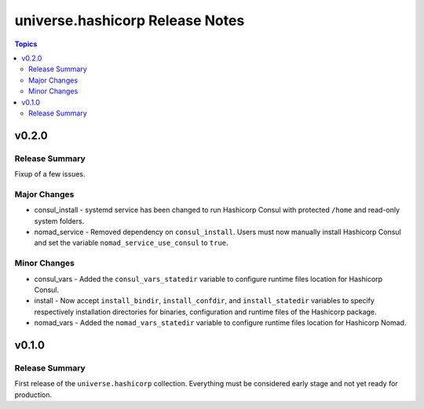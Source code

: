 .. CONTRIBUTORS.rst
.. ================
..
.. Copying
.. -------
..
.. Copyright (c) 2022 universe.hashicorp authors and contributors.
..
.. This file is part of the *universe.hashicorp* project.
..
.. *universe.hashicorp* is a free software project. You can redistribute it
.. and/or modify it following the terms of the MIT License.
..
.. This software project is distributed *as is*, WITHOUT WARRANTY OF ANY KIND;
.. including but not limited to the WARRANTIES OF MERCHANTABILITY, FITNESS FOR A
.. PARTICULAR PURPOSE and NONINFRINGEMENT.
..
.. You should have received a copy of the MIT License along with
.. *universe.hashicorp*. If not, see <http://opensource.org/licenses/MIT>.

================================
universe.hashicorp Release Notes
================================

.. contents:: Topics


v0.2.0
======

Release Summary
---------------

Fixup of a few issues.

Major Changes
-------------

- consul_install - systemd service has been changed to run Hashicorp Consul with
  protected ``/home`` and read-only system folders.
- nomad_service - Removed dependency on ``consul_install``. Users must now
  manually install Hashicorp Consul and set the variable
  ``nomad_service_use_consul`` to ``true``.

Minor Changes
-------------

- consul_vars - Added the ``consul_vars_statedir`` variable to configure runtime
  files location for Hashicorp Consul.
- install - Now accept ``install_bindir``, ``install_confdir``, and
  ``install_statedir`` variables to specify respectively installation
  directories for binaries, configuration and runtime files of the Hashicorp
  package.
- nomad_vars - Added the ``nomad_vars_statedir`` variable to configure runtime
  files location for Hashicorp Nomad.

v0.1.0
======

Release Summary
---------------

First release of the ``universe.hashicorp`` collection. Everything must be
considered early stage and not yet ready for production.
